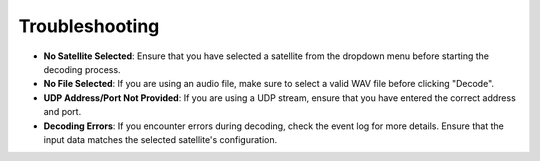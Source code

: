 ***************
Troubleshooting
***************

* **No Satellite Selected**: Ensure that you have selected a satellite from the dropdown menu before starting the decoding process.

* **No File Selected**: If you are using an audio file, make sure to select a valid WAV file before clicking "Decode".

* **UDP Address/Port Not Provided**: If you are using a UDP stream, ensure that you have entered the correct address and port.

* **Decoding Errors**: If you encounter errors during decoding, check the event log for more details. Ensure that the input data matches the selected satellite's configuration.
